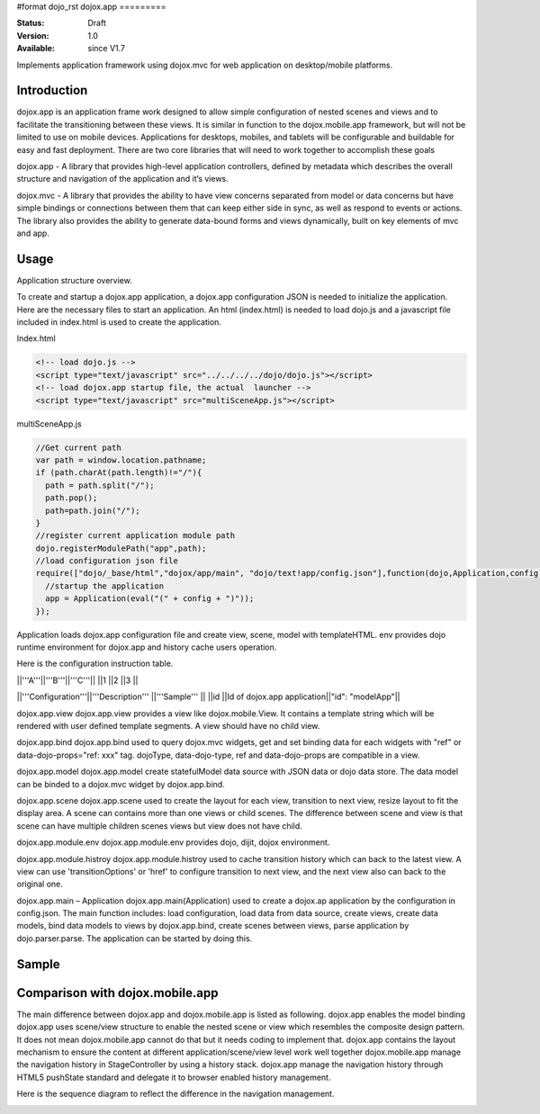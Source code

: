#format dojo_rst
dojox.app
=========

:Status: Draft
:Version: 1.0
:Available: since V1.7


Implements application framework using dojox.mvc for web application on desktop/mobile platforms.


============
Introduction
============
dojox.app is an application frame work designed to allow simple configuration
of nested scenes and views and to facilitate the transitioning between these
views.  It is similar in function to the dojox.mobile.app framework, but will 
not be limited to use on mobile devices.  Applications for desktops, mobiles,
and tablets will be configurable and buildable for easy and fast deployment.
There are two core libraries that will need to work together to accomplish these goals

dojox.app - A library that provides high-level application controllers, defined by metadata which describes the overall structure and navigation of the application and it’s views.

dojox.mvc - A library that provides the ability to have view concerns separated from model or data concerns but have simple bindings or connections between them that can keep either side in sync, as well as respond to events or actions.  The library also provides the ability to generate data-bound forms and views dynamically, built on key elements of mvc and app. 

=============
Usage
=============
Application structure overview.

.. image:: /Diagram1.png

To create and startup a dojox.app application, a dojox.app configuration JSON is needed to initialize the application. Here are the necessary files to start an application.
An html (index.html) is needed to load dojo.js and a javascript file included in index.html is used to create the application.

Index.html

.. code-block :: html

  <!-- load dojo.js -->
  <script type="text/javascript" src="../../../../dojo/dojo.js"></script>
  <!-- load dojox.app startup file, the actual  launcher -->
  <script type="text/javascript" src="multiSceneApp.js"></script>

multiSceneApp.js

.. code-block :: javascript

  //Get current path
  var path = window.location.pathname;
  if (path.charAt(path.length)!="/"){
    path = path.split("/");
    path.pop();
    path=path.join("/");
  }
  //register current application module path
  dojo.registerModulePath("app",path);
  //load configuration json file
  require(["dojo/_base/html","dojox/app/main", "dojo/text!app/config.json"],function(dojo,Application,config){
    //startup the application
    app = Application(eval("(" + config + ")"));
  });

Application loads dojox.app configuration file and create view, scene, model with templateHTML. env provides dojo runtime environment for dojox.app and history cache users operation.

Here is the configuration instruction table.


||'''A'''||'''B'''||'''C'''||
||1      ||2      ||3      ||


||'''Configuration'''||'''Description'''          ||'''Sample'''    ||
||id                 ||Id of dojox.app application||"id": "modelApp"||

dojox.app.view
dojox.app.view provides a view like dojox.mobile.View. It contains a template string which will be rendered with user defined template segments. A view should have no child view. 

dojox.app.bind
dojox.app.bind used to query dojox.mvc widgets, get and set binding data for each widgets with  "ref" or data-dojo-props="ref: xxx" tag. dojoType, data-dojo-type, ref and data-dojo-props are compatible in a view.

dojox.app.model
dojox.app.model create statefulModel data source with JSON data or dojo data store. The data model can be binded to a dojox.mvc widget by dojox.app.bind.

dojox.app.scene
dojox.app.scene used to create the layout for each view, transition to next view, resize layout to fit the display area. A scene can contains more than one views or child scenes. The difference between scene and view is that scene can have multiple children scenes views but view does not have child.

dojox.app.module.env
dojox.app.module.env provides dojo, dijit, dojox environment.

dojox.app.module.histroy
dojox.app.module.histroy used to cache transition history which can back to the latest view. A view can use 'transitionOptions' or 'href' to configure transition to next view, and the next view also can back to the original one. 

dojox.app.main – Application
dojox.app.main(Application) used to create a dojox.ap application by the configuration in config.json. The main function includes: load configuration, load data from data source, create views, create data models, bind data models to views by dojox.app.bind, create scenes between views, parse application by dojo.parser.parse. The application can be started by doing this.

============
Sample
============

================================
Comparison with dojox.mobile.app
================================

The main difference between dojox.app and dojox.mobile.app is listed as following.
dojox.app enables the model binding 
dojox.app uses scene/view structure to enable the nested scene or view which resembles the composite design pattern. It does not mean dojox.mobile.app cannot do that but it needs coding to implement that.
dojox.app contains the layout mechanism to ensure the content at different application/scene/view level work well together
dojox.mobile.app manage the navigation history in StageController by using a history stack. dojox.app manage the navigation history through HTML5 pushState standard and delegate it to browser enabled history management.

.. image:: /Diagram3.png

.. image:: /Diagram1.png

Here is the sequence diagram to reflect the difference in the navigation management.

.. image:: /Diagram4.png
